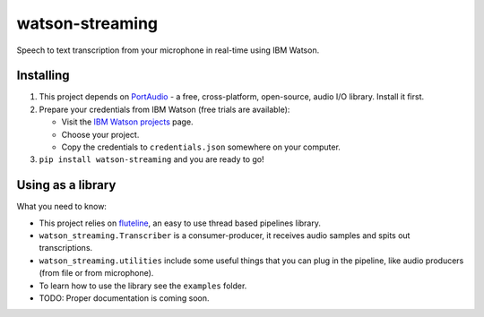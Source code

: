 watson-streaming
################

Speech to text transcription from your microphone in real-time using IBM Watson.

Installing
----------

1. This project depends on PortAudio_ - a free, cross-platform, open-source, audio I/O library. Install it first.
2. Prepare your credentials from IBM Watson (free trials are available):

   - Visit the `IBM Watson projects`_ page.
   - Choose your project.
   - Copy the credentials to ``credentials.json`` somewhere on your computer.

3. ``pip install watson-streaming`` and you are ready to go!

.. _PortAudio: http://www.portaudio.com/
.. _`IBM Watson projects`: https://console.bluemix.net/developer/watson/projects


Using as a library
------------------

What you need to know:

- This project relies on `fluteline`_, an easy to use thread based pipelines library.
- ``watson_streaming.Transcriber`` is a consumer-producer, it receives audio samples and spits out transcriptions.
- ``watson_streaming.utilities`` include some useful things that you can plug in the pipeline, like audio producers (from file or from microphone).
- To learn how to use the library see the ``examples`` folder.
- TODO: Proper documentation is coming soon.

.. _fluteline: https://github.com/Nagasaki45/fluteline
